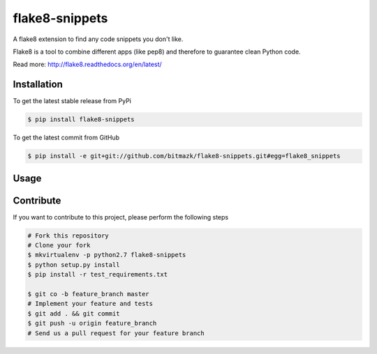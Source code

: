 flake8-snippets
===============

A flake8 extension to find any code snippets you don't like.

Flake8 is a tool to combine different apps (like pep8) and therefore to
guarantee clean Python code.

Read more: http://flake8.readthedocs.org/en/latest/

Installation
------------

To get the latest stable release from PyPi

.. code-block:: bash

    $ pip install flake8-snippets

To get the latest commit from GitHub

.. code-block:: bash

    $ pip install -e git+git://github.com/bitmazk/flake8-snippets.git#egg=flake8_snippets


Usage
-----


Contribute
----------

If you want to contribute to this project, please perform the following steps

.. code-block:: bash

    # Fork this repository
    # Clone your fork
    $ mkvirtualenv -p python2.7 flake8-snippets
    $ python setup.py install
    $ pip install -r test_requirements.txt

    $ git co -b feature_branch master
    # Implement your feature and tests
    $ git add . && git commit
    $ git push -u origin feature_branch
    # Send us a pull request for your feature branch
